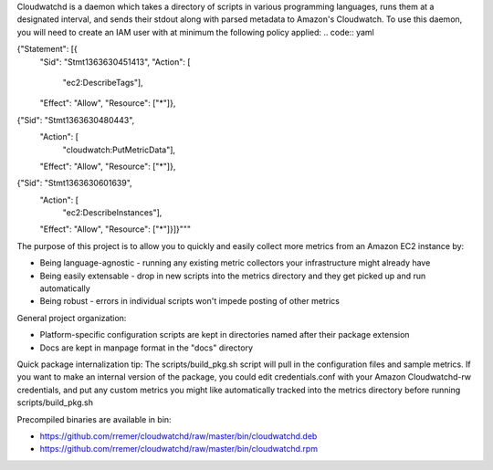 Cloudwatchd is a daemon which takes a directory of scripts in various programming languages, runs them at a designated interval, and sends their stdout along with parsed metadata to Amazon's Cloudwatch. To use this daemon, you will need to create an IAM user with at minimum the following policy applied:
.. code:: yaml

{"Statement": [{
  "Sid": "Stmt1363630451413",
  "Action": [
    "ec2:DescribeTags"],
  "Effect": "Allow",
  "Resource": ["*"]},
{"Sid": "Stmt1363630480443",
  "Action": [
    "cloudwatch:PutMetricData"],
  "Effect": "Allow",
  "Resource": ["*"]},
{"Sid": "Stmt1363630601639",
 "Action": [
   "ec2:DescribeInstances"],
 "Effect": "Allow",
 "Resource": ["*"]}]}"""

The purpose of this project is to allow you to quickly and easily collect more metrics from an Amazon EC2 instance by:

* Being language-agnostic - running any existing metric collectors your infrastructure might already have
* Being easily extensable - drop in new scripts into the metrics directory and they get picked up and run automatically
* Being robust - errors in individual scripts won't impede posting of other metrics

General project organization:

* Platform-specific configuration scripts are kept in directories named after their package extension
* Docs are kept in manpage format in the "docs" directory

Quick package internalization tip:
The scripts/build_pkg.sh script will pull in the configuration files and sample metrics. If you want to make an internal version of the package, you could edit credentials.conf with your Amazon Cloudwatchd-rw credentials, and put any custom metrics you might like automatically tracked into the metrics directory before running scripts/build_pkg.sh

Precompiled binaries are available in bin:

* https://github.com/rremer/cloudwatchd/raw/master/bin/cloudwatchd.deb
* https://github.com/rremer/cloudwatchd/raw/master/bin/cloudwatchd.rpm
